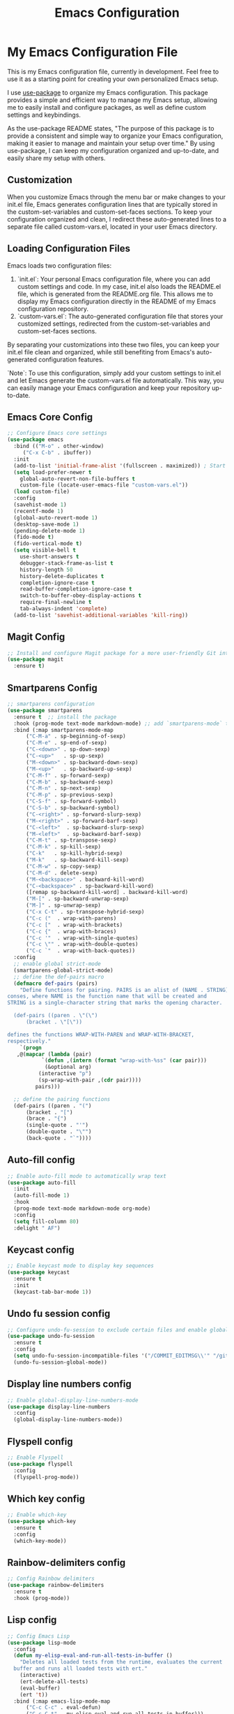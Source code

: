 #+TITLE: Emacs Configuration
#+PROPERTY: header-args :tangle README.el
#+WARNING: Don't forget to run `org-babel-tangle` to generate README.el!

* My Emacs Configuration File
This is my Emacs configuration file, currently in development. Feel
free to use it as a starting point for creating your own personalized
Emacs setup.

I use [[https://github.com/jwiegley/use-package/blob/master/README.md][use-package]] to organize my Emacs configuration. This package provides a simple and efficient way to manage my Emacs setup, allowing me to easily install and configure packages, as well as define custom settings and keybindings.

As the use-package README states, "The purpose of this package is to provide a consistent and simple way to organize your Emacs configuration, making it easier to manage and maintain your setup over time." By using use-package, I can keep my configuration organized and up-to-date, and easily share my setup with others.

** Customization
When you customize Emacs through the menu bar or make changes to your
init.el file, Emacs generates configuration lines that are typically
stored in the custom-set-variables and custom-set-faces sections. To
keep your configuration organized and clean, I redirect these auto-generated
lines to a separate file called custom-vars.el, located in your user
Emacs directory.

** Loading Configuration Files
Emacs loads two configuration files:

1. `init.el`: Your personal Emacs configuration file, where you can
   add custom settings and code. In my case, init.el also loads the README.el file, which is generated from the README.org file. This allows me to display my Emacs configuration directly in the README of my Emacs configuration repository.
2. `custom-vars.el`: The auto-generated configuration file that stores
   your customized settings, redirected from the custom-set-variables
   and custom-set-faces sections.

By separating your customizations into these two files, you can keep your init.el file clean and organized, while still benefiting from Emacs's auto-generated configuration features.

`Note`: To use this configuration, simply add your custom settings to
init.el and let Emacs generate the custom-vars.el file automatically. This way, you can easily manage your Emacs configuration and keep your repository up-to-date.

** Emacs Core Config
#+begin_src emacs-lisp
  ;; Configure Emacs core settings
  (use-package emacs
    :bind (("M-o" . other-window)
	   ("C-x C-b" . ibuffer))
    :init
    (add-to-list 'initial-frame-alist '(fullscreen . maximized)) ; Start the initial frame maximized
    (setq load-prefer-newer t
	  global-auto-revert-non-file-buffers t
	  custom-file (locate-user-emacs-file "custom-vars.el"))
    (load custom-file)
    :config
    (savehist-mode 1)
    (recentf-mode 1)
    (global-auto-revert-mode 1)
    (desktop-save-mode 1)
    (pending-delete-mode 1)
    (fido-mode t)
    (fido-vertical-mode t)
    (setq visible-bell t
	  use-short-answers t
	  debugger-stack-frame-as-list t
	  history-length 50
	  history-delete-duplicates t
	  completion-ignore-case t
	  read-buffer-completion-ignore-case t
	  switch-to-buffer-obey-display-actions t
	  require-final-newline t
	  tab-always-indent 'complete)
    (add-to-list 'savehist-additional-variables 'kill-ring))
#+end_src

** Magit Config
#+begin_src emacs-lisp
  ;; Install and configure Magit package for a more user-friendly Git interface
  (use-package magit
    :ensure t)
#+end_src

** Smartparens Config
#+begin_src emacs-lisp
  ;; smartparens configuration
  (use-package smartparens
    :ensure t  ;; install the package
    :hook (prog-mode text-mode markdown-mode) ;; add `smartparens-mode` to these hooks
    :bind (:map smartparens-mode-map
		("C-M-a" . sp-beginning-of-sexp)
		("C-M-e" . sp-end-of-sexp)
		("C-<down>" . sp-down-sexp)
		("C-<up>"   . sp-up-sexp)
		("M-<down>" . sp-backward-down-sexp)
		("M-<up>"   . sp-backward-up-sexp)
		("C-M-f" . sp-forward-sexp)
		("C-M-b" . sp-backward-sexp)
		("C-M-n" . sp-next-sexp)
		("C-M-p" . sp-previous-sexp)
		("C-S-f" . sp-forward-symbol)
		("C-S-b" . sp-backward-symbol)
		("C-<right>" . sp-forward-slurp-sexp)
		("M-<right>" . sp-forward-barf-sexp)
		("C-<left>"  . sp-backward-slurp-sexp)
		("M-<left>"  . sp-backward-barf-sexp)
		("C-M-t" . sp-transpose-sexp)
		("C-M-k" . sp-kill-sexp)
		("C-k"   . sp-kill-hybrid-sexp)
		("M-k"   . sp-backward-kill-sexp)
		("C-M-w" . sp-copy-sexp)
		("C-M-d" . delete-sexp)
		("M-<backspace>" . backward-kill-word)
		("C-<backspace>" . sp-backward-kill-word)
		([remap sp-backward-kill-word] . backward-kill-word)
		("M-[" . sp-backward-unwrap-sexp)
		("M-]" . sp-unwrap-sexp)
		("C-x C-t" . sp-transpose-hybrid-sexp)
		("C-c ("  . wrap-with-parens)
		("C-c ["  . wrap-with-brackets)
		("C-c {"  . wrap-with-braces)
		("C-c '"  . wrap-with-single-quotes)
		("C-c \"" . wrap-with-double-quotes)
		("C-c `"  . wrap-with-back-quotes))
    :config
    ;; enable global strict-mode
    (smartparens-global-strict-mode)
    ;; define the def-pairs macro
    (defmacro def-pairs (pairs)
      "Define functions for pairing. PAIRS is an alist of (NAME . STRING)
  conses, where NAME is the function name that will be created and
  STRING is a single-character string that marks the opening character.

    (def-pairs ((paren . \"(\")
		(bracket . \"[\"))

  defines the functions WRAP-WITH-PAREN and WRAP-WITH-BRACKET,
  respectively."
      `(progn
	 ,@(mapcar (lambda (pair)
		     `(defun ,(intern (format "wrap-with-%ss" (car pair)))
			  (&optional arg)
			(interactive "p")
			(sp-wrap-with-pair ,(cdr pair))))
		   pairs)))

    ;; define the pairing functions
    (def-pairs ((paren . "(")
		(bracket . "[")
		(brace . "{")
		(single-quote . "'")
		(double-quote . "\"")
		(back-quote . "`"))))
#+end_src

** Auto-fill config
#+begin_src emacs-lisp
  ;; Enable auto-fill mode to automatically wrap text
  (use-package auto-fill
    :init
    (auto-fill-mode 1)
    :hook
    (prog-mode text-mode markdown-mode org-mode)
    :config
    (setq fill-column 80)
    :delight " AF")
#+end_src

** Keycast config
#+begin_src emacs-lisp
  ;; Enable keycast mode to display key sequences
  (use-package keycast
    :ensure t
    :init
    (keycast-tab-bar-mode 1))
#+end_src

** Undo fu session config
#+begin_src emacs-lisp
  ;; Configure undo-fu-session to exclude certain files and enable global mode
  (use-package undo-fu-session
    :ensure t
    :config
    (setq undo-fu-session-incompatible-files '("/COMMIT_EDITMSG\\'" "/git-rebase-todo\\'"))
    (undo-fu-session-global-mode))
#+end_src

** Display line numbers config
#+begin_src emacs-lisp
  ;; Enable global-display-line-numbers-mode
  (use-package display-line-numbers
    :config
    (global-display-line-numbers-mode))
#+end_src

** Flyspell config
#+begin_src emacs-lisp
  ;; Enable Flyspell
  (use-package flyspell
    :config
    (flyspell-prog-mode))
#+end_src

** Which key config
#+begin_src emacs-lisp
  ;; Enable which-key
  (use-package which-key
    :ensure t
    :config
    (which-key-mode))
#+end_src

** COMMENT LSP config
#+begin_src emacs-lisp
    ;; Config LSP
  (use-package lsp-mode
    :init
    ;; set prefix for lsp-command-keymap (few alternatives - "C-l", "C-c l")
    (setq lsp-keymap-prefix "C-c l")
    :hook (;; replace XXX-mode with concrete major-mode(e. g. python-mode)
	   (clojure-mode . lsp-deferred)
	   ;; if you want which-key integration
	   (lsp-mode . lsp-enable-which-key-integration))
    :commands lsp lsp-deferred)
#+end_src

** COMMENT LSP UI config
#+begin_src emacs-lisp
  ;; Config LSP UI
  (use-package lsp-ui
    :commands lsp-ui-mode)
#+end_src

** Rainbow-delimiters config
#+begin_src emacs-lisp
  ;; Config Rainbow delimiters
  (use-package rainbow-delimiters
    :ensure t
    :hook (prog-mode))
#+end_src

** Lisp config
#+begin_src emacs-lisp
  ;; Config Emacs Lisp
  (use-package lisp-mode
    :config
    (defun my-elisp-eval-and-run-all-tests-in-buffer ()
      "Deletes all loaded tests from the runtime, evaluates the current
	buffer and runs all loaded tests with ert."
      (interactive)
      (ert-delete-all-tests)
      (eval-buffer)
      (ert 't))
    :bind (:map emacs-lisp-mode-map
		("C-c C-c" . eval-defun)
		("C-c C-t" . my-elisp-eval-and-run-all-tests-in-buffer)))
#+end_src
